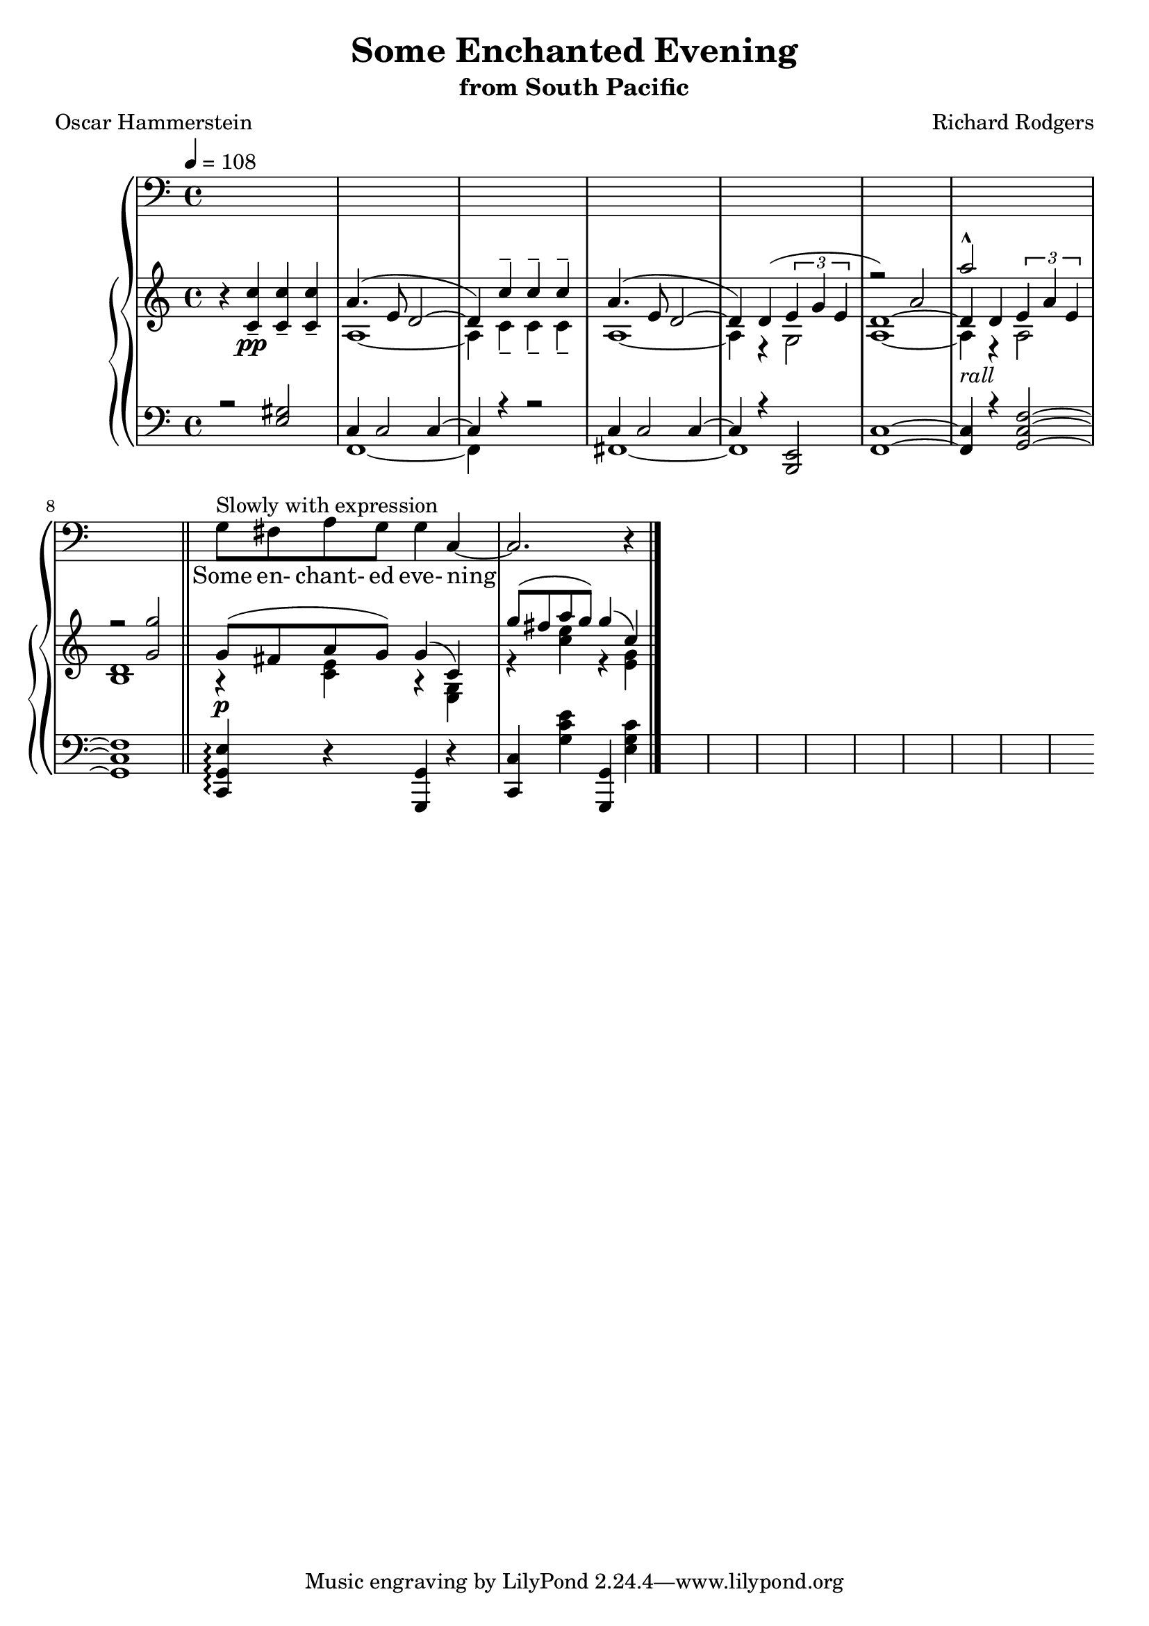 \version "2.19.80"

global = {
  \time 4/4
  \key c \major
  \tempo 4 = 108
}

melody = \relative c' {
  \global
  s1*8
  \bar "||"
  g8^\markup{Slowly with expression} fis a g g4 c,~ % 9
  c2. r4 % 10
  \bar "|."
}

trebleTop = \relative c'' {
  \global
  \voiceOne
  s1*5
  r2 a2 % 6
  a'2-^ s
  r2 <g, g'>
}

trebleOne = \relative c' {
  \global
  r4 \voiceOne <c c'>_-_\pp q_- q_-
  a'4.(e8 d2~
  d4) c'-- c-- c--
  a4.(e8 d2~
  d4) d(\times 2/3{e g e} % 5
  d1~)
  d4_\markup{\italic rall} d \times 2/3{e a e}
  d1
  g8_\p (fis a g) g4(c,)
  g''8(fis a g) g4(c,)
}

trebleTwo = \relative c' {
  \global
  \voiceTwo
  s1
  a1~
  a4 c-- c-- c--
  a1~
  a4 r g2 % 5
  a1~
  a4 r a2
  b1
  r4 <c e> r <e, g>
  r4 <c'' e> r <e, g> % 10
}

bassOne = \relative c {
  \global \voiceOne
  r2 <e gis>
  c4 2 c4~
  c4 r r2
  c4 2 4~
  c4 r <e, b>2 % 5
  <f c'>1 ~
  q4 r <g c f>2 ~
  q1
  \oneVoice <c, g' e'>4-\arpeggio r <g g'> r
  <c c'>4 <g'' c e> <g,, g'> <e'' g c> % 10
}

bassTwo = \relative c, {
  \global \voiceTwo
  s1
  f1~
  f4 s s2
  fis1~
  fis1 s4 s2
  s1*13
}

words = \lyricmode {
  Some en- chant- ed eve- ning
}

Mwords = \lyricmode {
}

\book {
  \header {
    title = "Some Enchanted Evening"
    subtitle = "from South Pacific"
    composer = "Richard Rodgers"
    poet = "Oscar Hammerstein"
  }

  \score {
    \context GrandStaff {
      <<
	\new Staff = melody { \clef bass \melody }
	\addlyrics { \words }
	\context PianoStaff {
	  <<
	    \new Staff = treble {
              <<
                \trebleTop
                \trebleOne
                \trebleTwo
              >>
	    }
	    \new Staff = bass {
	      \clef bass
	      <<
		\bassOne
		\bassTwo
	      >>
	    }
	  >>
	}
      >>
    }
  \layout {}
  }

  \score {
    \context GrandStaff {
      <<
	\new Staff = melody \unfoldRepeats {
	  \melody
	}
	\addlyrics { \Mwords
		   }
	\context PianoStaff {
	  <<
	    \new Staff = treble \unfoldRepeats {
              <<
                \trebleTop
	        \trebleOne
                \trebleTwo
              >>
	    }
	    \new Staff = bass \unfoldRepeats {
	      \clef bass
              <<
		\bassOne
		\bassTwo
	      >>
	    }
	  >>
	}
      >>
    }
  \midi {}
  }
}
